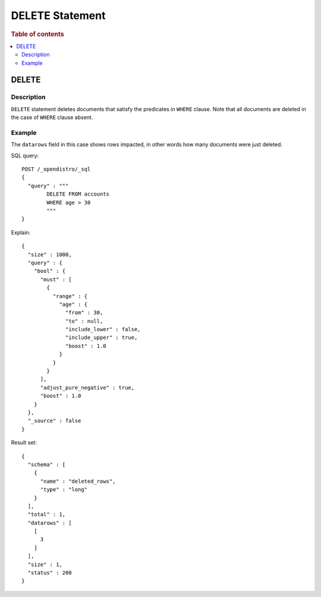 
================
DELETE Statement
================

.. rubric:: Table of contents

.. contents::
   :local:
   :depth: 2


DELETE
======

Description
-----------

``DELETE`` statement deletes documents that satisfy the predicates in ``WHERE`` clause. Note that all documents are deleted in the case of ``WHERE`` clause absent.

Example
-------

The ``datarows`` field in this case shows rows impacted, in other words how many documents were just deleted.

SQL query::

	POST /_opendistro/_sql
	{
	  "query" : """
		DELETE FROM accounts
		WHERE age > 30
		"""
	}

Explain::

	{
	  "size" : 1000,
	  "query" : {
	    "bool" : {
	      "must" : [
	        {
	          "range" : {
	            "age" : {
	              "from" : 30,
	              "to" : null,
	              "include_lower" : false,
	              "include_upper" : true,
	              "boost" : 1.0
	            }
	          }
	        }
	      ],
	      "adjust_pure_negative" : true,
	      "boost" : 1.0
	    }
	  },
	  "_source" : false
	}

Result set::

	{
	  "schema" : [
	    {
	      "name" : "deleted_rows",
	      "type" : "long"
	    }
	  ],
	  "total" : 1,
	  "datarows" : [
	    [
	      3
	    ]
	  ],
	  "size" : 1,
	  "status" : 200
	}

